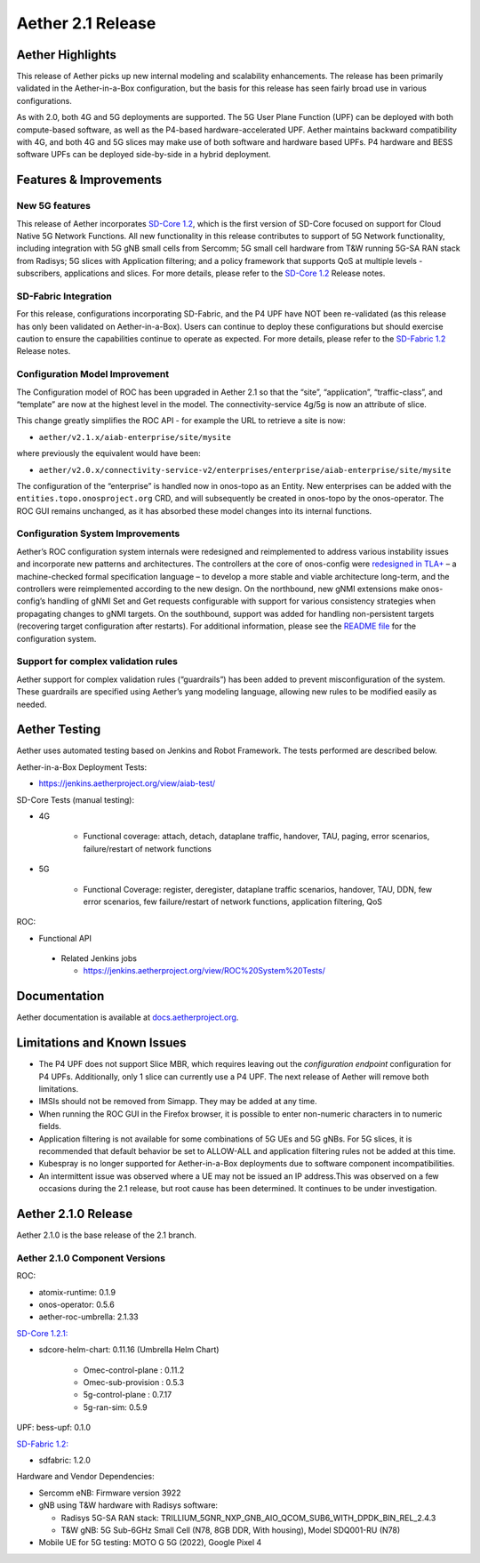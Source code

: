 Aether 2.1 Release
==================

Aether Highlights
-----------------

This release of Aether picks up new internal modeling and scalability enhancements.
The release has been primarily validated in the Aether-in-a-Box configuration,
but the basis for this release has seen fairly broad use in various configurations.

As with 2.0, both 4G and 5G deployments are supported. The 5G User Plane Function (UPF)
can be deployed with both compute-based software, as well as the P4-based
hardware-accelerated UPF. Aether maintains backward compatibility with 4G, and
both 4G and 5G slices may make use of both software and hardware based UPFs.
P4 hardware and BESS software UPFs can be deployed side-by-side in a hybrid deployment.

Features & Improvements
-----------------------

New 5G features
"""""""""""""""

This release of Aether incorporates
`SD-Core 1.2 <https://docs.sd-core.opennetworking.org/sdcore-1.2/release/1.2.html>`__, which is the first
version of SD-Core focused on support for Cloud Native 5G Network Functions. All new functionality in this release
contributes to support of 5G Network functionality,  including integration with 5G gNB small
cells from Sercomm; 5G small cell hardware from T&W running 5G-SA RAN stack from Radisys;
5G slices with Application filtering; and a policy framework that supports QoS at multiple
levels - subscribers, applications and slices. For more details, please refer to the
`SD-Core 1.2 <https://docs.sd-core.opennetworking.org/sdcore-1.2/release/1.2.html>`__ Release notes.

SD-Fabric Integration
"""""""""""""""""""""

For this release, configurations incorporating SD-Fabric, and the P4 UPF have NOT been re-validated
(as this release has only been validated on Aether-in-a-Box). Users can continue to deploy these
configurations but should exercise caution to ensure the capabilities continue to operate as expected.
For more details, please refer to the `SD-Fabric 1.2 <https://docs.sd-fabric.org/sdfabric-1.2/release/1.2.0.html>`__
Release notes.

Configuration Model Improvement
"""""""""""""""""""""""""""""""

The Configuration model of ROC has been upgraded in Aether 2.1 so that the “site”, “application”,
“traffic-class”, and “template”  are now at the highest level in the model. The connectivity-service
4g/5g is now an attribute of slice.

This change greatly simplifies the ROC API - for example the URL to retrieve a site is now:

* ``aether/v2.1.x/aiab-enterprise/site/mysite``

where previously the equivalent would have been:

* ``aether/v2.0.x/connectivity-service-v2/enterprises/enterprise/aiab-enterprise/site/mysite``

The configuration of the “enterprise” is handled now in onos-topo as an Entity. New enterprises can be
added with the ``entities.topo.onosproject.org`` CRD, and will subsequently be created in onos-topo by
the onos-operator. The ROC GUI remains unchanged, as it has absorbed these model changes into its internal functions.


Configuration System Improvements
"""""""""""""""""""""""""""""""""

Aether’s ROC configuration system internals were redesigned and reimplemented to address various
instability issues and incorporate new patterns and architectures. The controllers at the core of onos-config
were `redesigned in
TLA+ <https://github.com/onosproject/onos-tlaplus/blob/master/Config/Config.pdf>`__ – a machine-checked formal
specification language – to develop a more stable and viable
architecture long-term, and the controllers were reimplemented according to the new design. On the northbound,
new gNMI extensions make onos-config’s handling of gNMI Set and Get requests configurable with support for various
consistency strategies when propagating changes to gNMI targets. On the southbound, support was added for handling
non-persistent targets (recovering target configuration after restarts). For additional information, please see the
`README
file <https://github.com/onosproject/onos-config/blob/master/docs/README.md>`__ for the configuration system.

Support for complex validation rules
""""""""""""""""""""""""""""""""""""

Aether support for complex validation rules (“guardrails”) has been added to prevent misconfiguration of the system.
These guardrails are specified using Aether’s yang modeling language, allowing new rules to be modified
easily as needed.

Aether Testing
--------------

Aether uses automated testing based on Jenkins and Robot Framework. The
tests performed are described below.

Aether-in-a-Box Deployment Tests:

* https://jenkins.aetherproject.org/view/aiab-test/

SD-Core Tests (manual testing):

* 4G

   * Functional coverage: attach, detach, dataplane traffic, handover,
     TAU, paging, error scenarios, failure/restart of network
     functions

* 5G

   * Functional Coverage: register, deregister, dataplane traffic
     scenarios, handover, TAU, DDN, few error scenarios, few
     failure/restart of network functions, application filtering,
     QoS

ROC:

* Functional API

 * Related Jenkins jobs

   * https://jenkins.aetherproject.org/view/ROC%20System%20Tests/

Documentation
-------------

Aether documentation is available at
`docs.aetherproject.org <http://docs.aetherproject.org>`__.

Limitations and Known Issues
----------------------------

*  The P4 UPF does not support Slice MBR, which requires leaving out the
   `configuration endpoint` configuration for P4 UPFs.
   Additionally, only 1 slice can currently use a P4 UPF. The next
   release of Aether will remove both limitations.

*  IMSIs should not be removed from Simapp. They may be added at any
   time.

*  When running the ROC GUI in the Firefox browser, it is possible to enter
   non-numeric characters in to numeric fields.

*  Application filtering is not available for some combinations of 5G UEs and
   5G gNBs. For 5G slices, it is recommended that default behavior be set to
   ALLOW-ALL and application filtering rules not be added at this time.

* Kubespray is no longer supported for Aether-in-a-Box deployments due to software component incompatibilities.

* An intermittent issue was observed where a UE may not be issued an IP address.This was observed on a few
  occasions during the 2.1 release, but root cause has been determined. It continues to be under investigation.

Aether 2.1.0 Release
--------------------

Aether 2.1.0 is the base release of the 2.1 branch.

Aether 2.1.0 Component Versions
"""""""""""""""""""""""""""""""

ROC:

* atomix-runtime: 0.1.9

* onos-operator: 0.5.6

* aether-roc-umbrella: 2.1.33

`SD-Core 1.2.1: <https://docs.sd-core.opennetworking.org/sdcore-1.2/release/1.2.html>`__

* sdcore-helm-chart: 0.11.16 (Umbrella Helm Chart)

   * Omec-control-plane : 0.11.2

   * Omec-sub-provision : 0.5.3

   * 5g-control-plane : 0.7.17

   * 5g-ran-sim: 0.5.9

UPF: bess-upf: 0.1.0

`SD-Fabric 1.2: <https://docs.sd-fabric.org/sdfabric-1.2/release/1.2.0.html>`__

* sdfabric: 1.2.0

Hardware and Vendor Dependencies:

* Sercomm eNB: Firmware version 3922

* gNB using T&W hardware with Radisys software:

  * Radisys 5G-SA RAN stack: TRILLIUM_5GNR_NXP_GNB_AIO_QCOM_SUB6_WITH_DPDK_BIN_REL_2.4.3

  * T&W gNB: 5G Sub-6GHz Small Cell (N78, 8GB DDR, With housing), Model SDQ001-RU (N78)

* Mobile UE for 5G testing: MOTO G 5G (2022), Google Pixel 4
